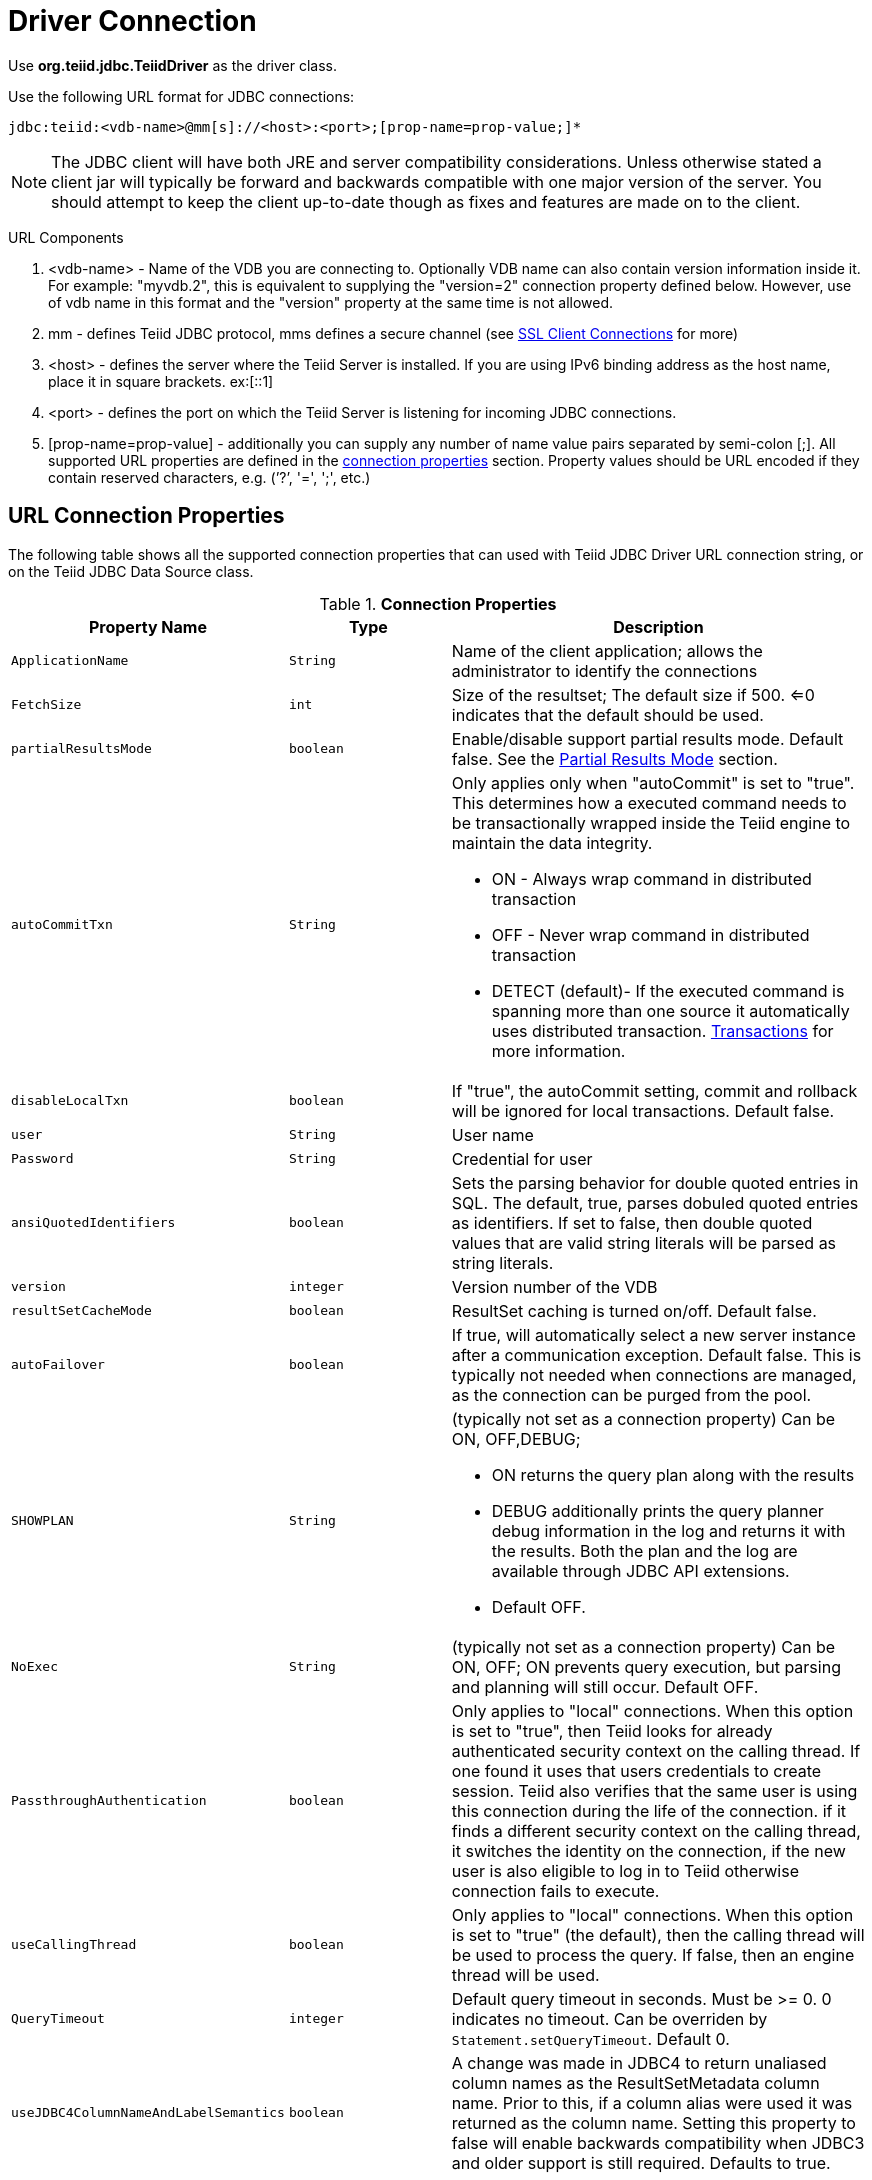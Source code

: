 
= Driver Connection

Use *org.teiid.jdbc.TeiidDriver* as the driver class.

Use the following URL format for JDBC connections:

[source,java]
----
jdbc:teiid:<vdb-name>@mm[s]://<host>:<port>;[prop-name=prop-value;]*
----

NOTE: The JDBC client will have both JRE and server compatibility considerations.  Unless otherwise stated a client jar will typically be forward and backwards compatible with one major version of the server.
You should attempt to keep the client up-to-date though as fixes and features are made on to the client.

URL Components

1.  <vdb-name> - Name of the VDB you are connecting to. Optionally VDB name can also contain version information inside it. For example: "myvdb.2", this is equivalent to supplying the "version=2" connection property defined below. However, use of vdb name in this format and the "version" property at the same time is not allowed.
2.  mm - defines Teiid JDBC protocol, mms defines a secure channel (see link:SSL_Client_Connections.adoc[SSL Client Connections] for more)
3.  <host> - defines the server where the Teiid Server is installed. If you are using IPv6 binding address as the host name, place it in square brackets. ex:[::1]
4.  <port> - defines the port on which the Teiid Server is listening for incoming JDBC connections.
5.  [prop-name=prop-value] - additionally you can supply any number of name value pairs separated by semi-colon [;]. All supported URL properties are defined in the link:Driver_Connection.adoc[connection properties] section. Property values should be URL encoded if they contain reserved characters, e.g. (’?’, '=', ';', etc.)

== URL Connection Properties

The following table shows all the supported connection properties that can used with Teiid JDBC Driver URL connection string, or on the Teiid JDBC Data Source class.

.*Connection Properties*
[cols="2,2,5a"]
|===
|Property Name |Type |Description

|`ApplicationName`
|`String`
|Name of the client application; allows the administrator to identify the connections

|`FetchSize`
|`int`
|Size of the resultset; The default size if 500. <=0 indicates that the default should be used.

|`partialResultsMode`
|`boolean`
|Enable/disable support partial results mode. Default false. See the link:Partial_Results_Mode.adoc[Partial Results Mode] section.

|`autoCommitTxn`
|`String`
|Only applies only when "autoCommit" is set to "true". This determines how a executed command needs to be transactionally wrapped inside the Teiid engine to maintain the data integrity.

* ON - Always wrap command in distributed transaction
* OFF - Never wrap command in distributed transaction
* DETECT (default)- If the executed command is spanning more than one source it automatically uses distributed transaction. link:Transactions.adoc[Transactions] for more information.

|`disableLocalTxn`
|`boolean`
|If "true", the autoCommit setting, commit and rollback will be ignored for local transactions. Default false.

|`user`
|`String`
|User name

|`Password`
|`String`
|Credential for user

|`ansiQuotedIdentifiers`
|`boolean`
|Sets the parsing behavior for double quoted entries in SQL. The default, true, parses dobuled quoted entries as identifiers. If set to false, then double quoted values that are valid string literals will be parsed as string literals.

|`version`
|`integer`
|Version number of the VDB

|`resultSetCacheMode`
|`boolean`
|ResultSet caching is turned on/off. Default false.

|`autoFailover`
|`boolean`
|If true, will automatically select a new server instance after a communication exception. Default false. This is typically not needed when connections are managed, as the connection can be purged from the pool.

|`SHOWPLAN`
|`String`
|(typically not set as a connection property) Can be ON, OFF,DEBUG;

* ON returns the query plan along with the results
* DEBUG additionally prints the query planner debug information in the log and returns it with the results. Both the plan and the log are available through JDBC API extensions.
* Default OFF.

|`NoExec`
|`String`
|(typically not set as a connection property) Can be ON, OFF; ON prevents query execution, but parsing and planning will still occur. Default OFF.

|`PassthroughAuthentication`
|`boolean`
|Only applies to "local" connections. When this option is set to "true", then Teiid looks for already authenticated security context on the calling thread. If one found it uses that users credentials to create session. Teiid also verifies that the same user is using this connection during the life of the connection. if it finds a different security context on the calling thread, it switches the identity on the connection, if the new user is also eligible to log in to Teiid otherwise connection fails to execute.

|`useCallingThread`
|`boolean`
|Only applies to "local" connections. When this option is set to "true" (the default), then the calling thread will be used to process the query. If false, then an engine thread will be used.

|`QueryTimeout`
|`integer`
|Default query timeout in seconds. Must be >= 0. 0 indicates no timeout. Can be overriden by `Statement.setQueryTimeout`. Default 0.

|`useJDBC4ColumnNameAndLabelSemantics`
|`boolean`
|A change was made in JDBC4 to return unaliased column names as the ResultSetMetadata column name. Prior to this, if a column alias were used it was returned as the column name. Setting this property to false
will enable backwards compatibility when JDBC3 and older support is still required. Defaults to true.

|`jaasName`
|`String`
|JAAS configuration name. Only applies when configuring a GSS authentication. Defaults to Teiid. See the Security Guide for configuration required for GSS.

|`kerberosServicePrincipleName`
|`String`
|Kerberos authenticated principle name. Only applies when configuring a GSS authentication. See the Security Guide for configuration required for GSS

|`encryptRequest`
|`boolean`
|Only applies to non-SSL socket connections.  When "true" the request message and any associate payload will be encrypted using the connection cryptor.  Default false.

|`disableResultSetFetchSize`
|`boolean`
|In some situations tooling may choose undesirable fetch sizes for processing results. Set to true to disable honoring ResultSet.setFetchSize. Default false.

|`loginTimeout`
|`integer`
|The login timeout in seconds. Must be >= 0. 0 indicates no timeout. If a connection cannot be created in approximately the the timeout value an exception will be thrown. Default 0, no timeout.

|`reportAsViews`
|`boolean`
|If DatabaseMetaData will report Teiid views as a VIEW table type. If false then Teiid views will be reported as a TABLE. Default true.
|===

